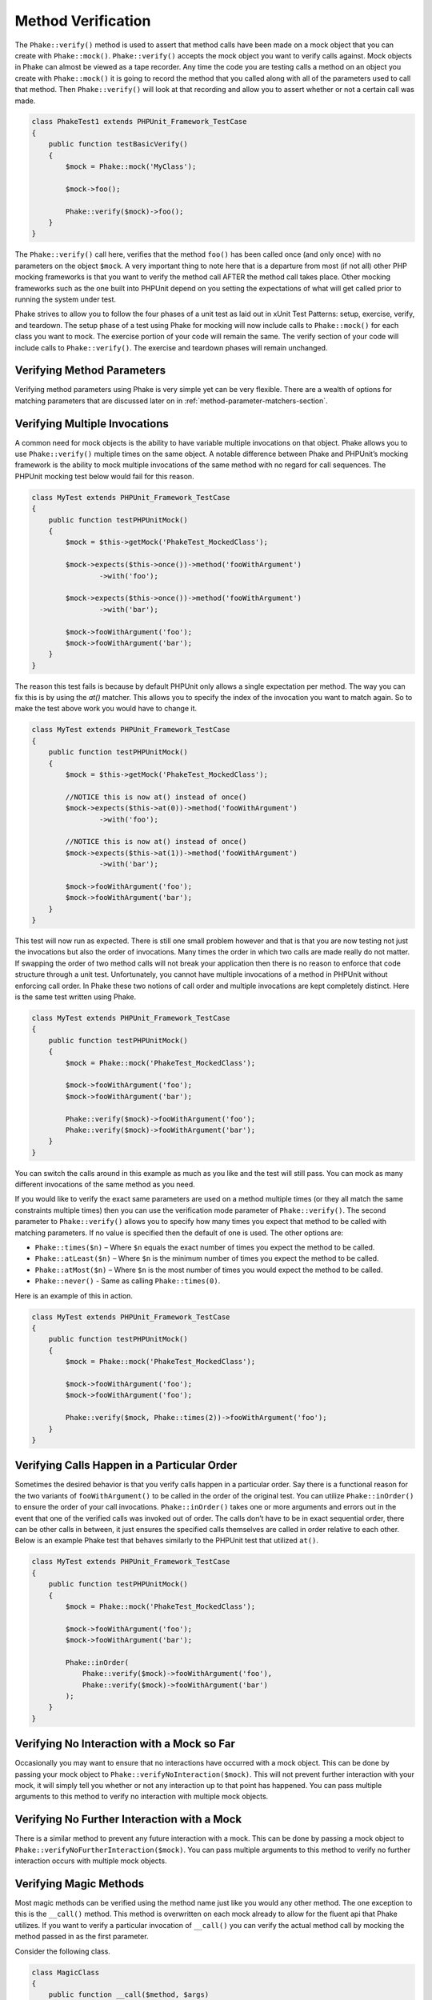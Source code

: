 *******************
Method Verification
*******************

The ``Phake::verify()`` method is used to assert that method calls have been
made on a mock object that you can create with ``Phake::mock()``.
``Phake::verify()`` accepts the mock object you want to verify calls against.
Mock objects in Phake can almost be viewed as a tape recorder. Any time the code you are testing
calls a method on an object you create with ``Phake::mock()`` it is going to
record the method that you called along with all of the parameters used to call that method. Then
``Phake::verify()`` will look at that recording and allow you to assert whether
or not a certain call was made.

.. code-block:: php

    class PhakeTest1 extends PHPUnit_Framework_TestCase
    {
        public function testBasicVerify()
        {
            $mock = Phake::mock('MyClass');

            $mock->foo();

            Phake::verify($mock)->foo();
        }
    }

The ``Phake::verify()`` call here, verifies that the method ``foo()`` has been called once (and only once) with no
parameters on the object ``$mock``. A very important thing to note here that is a departure from most (if not all)
other PHP mocking frameworks is that you want to verify the method call AFTER the method call takes place. Other
mocking frameworks such as the one built into PHPUnit depend on you setting the expectations of what will get called
prior to running the system under test.

Phake strives to allow you to follow the four phases of a unit test as laid out in xUnit Test Patterns: setup,
exercise, verify, and teardown. The setup phase of a test using Phake for mocking will now include calls to
``Phake::mock()`` for each class you want to mock. The exercise portion of your code will remain the same. The verify
section of your code will include calls to ``Phake::verify()``. The exercise and teardown phases will remain unchanged.

Verifying Method Parameters
===========================

Verifying method parameters using Phake is very simple yet can be very flexible. There are a wealth of options for
matching parameters that are discussed later on in :ref:`method-parameter-matchers-section`.

Verifying Multiple Invocations
==============================

A common need for mock objects is the ability to have variable multiple invocations on that object. Phake allows you to
use ``Phake::verify()`` multiple times on the same object. A notable difference between Phake and PHPUnit’s mocking
framework is the ability to mock multiple invocations of the same method with no regard for call sequences. The PHPUnit
mocking test below would fail for this reason.

.. code-block:: php

    class MyTest extends PHPUnit_Framework_TestCase
    {
        public function testPHPUnitMock()
        {
            $mock = $this->getMock('PhakeTest_MockedClass');

            $mock->expects($this->once())->method('fooWithArgument')
                    ->with('foo');

            $mock->expects($this->once())->method('fooWithArgument')
                    ->with('bar');

            $mock->fooWithArgument('foo');
            $mock->fooWithArgument('bar');
        }
    }

The reason this test fails is because by default PHPUnit only allows a single expectation per method. The way you can
fix this is by using the `at()` matcher. This allows you to specify the index of the invocation you want to match
again. So to make the test above work you would have to change it.

.. code-block:: php

    class MyTest extends PHPUnit_Framework_TestCase
    {
        public function testPHPUnitMock()
        {
            $mock = $this->getMock('PhakeTest_MockedClass');

            //NOTICE this is now at() instead of once()
            $mock->expects($this->at(0))->method('fooWithArgument')
                    ->with('foo');

            //NOTICE this is now at() instead of once()
            $mock->expects($this->at(1))->method('fooWithArgument')
                    ->with('bar');

            $mock->fooWithArgument('foo');
            $mock->fooWithArgument('bar');
        }
    }

This test will now run as expected. There is still one small problem however and that is that you are now testing not
just the invocations but also the order of invocations. Many times the order in which two calls are made really do not
matter. If swapping the order of two method calls will not break your application then there is no reason to enforce
that code structure through a unit test. Unfortunately, you cannot have multiple invocations of a method in PHPUnit
without enforcing call order. In Phake these two notions of call order and multiple invocations are kept completely
distinct. Here is the same test written using Phake.

.. code-block:: php

    class MyTest extends PHPUnit_Framework_TestCase
    {
        public function testPHPUnitMock()
        {
            $mock = Phake::mock('PhakeTest_MockedClass');

            $mock->fooWithArgument('foo');
            $mock->fooWithArgument('bar');

            Phake::verify($mock)->fooWithArgument('foo');
            Phake::verify($mock)->fooWithArgument('bar');
        }
    }

You can switch the calls around in this example as much as you like and the test will still pass. You can mock as many
different invocations of the same method as you need.

If you would like to verify the exact same parameters are used on a method multiple times (or they all match the same
constraints multiple times) then you can use the verification mode parameter of ``Phake::verify()``. The second
parameter to ``Phake::verify()`` allows you to specify how many times you expect that method to be called with matching
parameters. If no value is specified then the default of one is used. The other options are:

* ``Phake::times($n)`` – Where ``$n`` equals the exact number of times you expect the method to be called.
* ``Phake::atLeast($n)`` – Where ``$n`` is the minimum number of times you expect the method to be called.
* ``Phake::atMost($n)`` – Where ``$n`` is the most number of times you would expect the method to be called.
* ``Phake::never()`` - Same as calling ``Phake::times(0)``.

Here is an example of this in action.

.. code-block:: php

    class MyTest extends PHPUnit_Framework_TestCase
    {
        public function testPHPUnitMock()
        {
            $mock = Phake::mock('PhakeTest_MockedClass');

            $mock->fooWithArgument('foo');
            $mock->fooWithArgument('foo');

            Phake::verify($mock, Phake::times(2))->fooWithArgument('foo');
        }
    }

Verifying Calls Happen in a Particular Order
============================================

Sometimes the desired behavior is that you verify calls happen in a particular order. Say there is a functional reason
for the two variants of ``fooWithArgument()`` to be called in the order of the original test. You can utilize
``Phake::inOrder()`` to ensure the order of your call invocations. ``Phake::inOrder()`` takes one or more arguments and
errors out in the event that one of the verified calls was invoked out of order. The calls don’t have to be in exact
sequential order, there can be other calls in between, it just ensures the specified calls themselves are called in
order relative to each other. Below is an example Phake test that behaves similarly to the PHPUnit test that utilized
``at()``.

.. code-block:: php

    class MyTest extends PHPUnit_Framework_TestCase
    {
        public function testPHPUnitMock()
        {
            $mock = Phake::mock('PhakeTest_MockedClass');

            $mock->fooWithArgument('foo');
            $mock->fooWithArgument('bar');

            Phake::inOrder(
                Phake::verify($mock)->fooWithArgument('foo'),
                Phake::verify($mock)->fooWithArgument('bar')
            );
        }
    }

Verifying No Interaction with a Mock so Far
===========================================

Occasionally you may want to ensure that no interactions have occurred with a mock object. This can be done
by passing your mock object to ``Phake::verifyNoInteraction($mock)``. This will not prevent further interaction
with your mock, it will simply tell you whether or not any interaction up to that point has happened. You
can pass multiple arguments to this method to verify no interaction with multiple mock objects.

Verifying No Further Interaction with a Mock
============================================

There is a similar method to prevent any future interaction with a mock. This can be done by passing a mock
object to ``Phake::verifyNoFurtherInteraction($mock)``. You can pass multiple arguments to this method to
verify no further interaction occurs with multiple mock objects.

Verifying Magic Methods
=======================

Most magic methods can be verified using the method name just like you would any other method. The one exception to this
is the ``__call()`` method. This method is overwritten on each mock already to allow for the fluent api that Phake
utilizes. If you want to verify a particular invocation of ``__call()`` you can verify the actual method call by
mocking the method passed in as the first parameter.

Consider the following class.

.. code-block:: php

    class MagicClass
    {
        public function __call($method, $args)
        {
            return '__call';
        }
    }

You could mock an invocation of the `__call()` method through a userspace call to magicCall() with the following code.

.. code-block:: php

    class MagicClassTest extends PHPUnit_Framework_TestCase
    {
        public function testMagicCall()
        {
            $mock = Phake::mock('MagicClass');

            $mock->magicCall();

            Phake::verify($mock)->magicCall();
        }
    }

If for any reason you need to explicitly verify calls to ``__call()`` then you can use ``Phake::verifyCallMethodWith()``.

.. code-block:: php

    class MagicClassTest extends PHPUnit_Framework_TestCase
    {
        public function testMagicCall()
        {
            $mock = Phake::mock('MagicClass');

            $mock->magicCall(42);

            Phake::verifyCallMethodWith('magicCall', array(42))->isCalledOn($mock);
        }
    }

Verifying Static Methods
========================
Using Phake you can verify polymorphic calls to static methods using ``Phake::verifyStatic()``. It is important to note
that you cannot verify ALL calls. In order for Phake to understand that a method has been called, it needs to be able to
intercept the call so that it can record it. Consider the following class

.. code-block:: php

    class StaticCaller
    {
        public function callStaticMethod()
        {
            Foo::staticMethod();
        }
    }

You will not be able to verify the call to Foo::staticMethod() because the call was made directly on the class. This
prevents Phake from seeing that the call was made. However, say you have an abstract class that has an abstract static
method.

.. code-block:: php

    abstract class StaticFactory
    {
        abstract protected static function factory();

        public static function getInstance()
        {
            return static::factory();
        }
    }

In this case, because the ``static::`` keyword will cause the called class to be determined at runtime, you will be able
to test that the factory call was made.

.. code-block:: php

    class StaticFactoryTest extend PHPUnit_Framework_TestCase
    {
        public function testGetInstance()
        {
            $factory = Phake::mock('StaticFactory');

            $factory::getInstance();

            Phake::verifyStatic($factory)->factory();
        }
    }

It is important to note that if self::factory() was called the above test would not work, because again the class is
determined at compile time with the self:: keyword. The key thing to remember with testing statics using Phake is that
you can only test statics that leverage Late Static Binding:
http://www.php.net/manual/en/language.oop5.late-static-bindings.php
